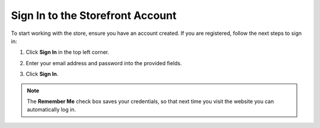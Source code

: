 .. _frontstore-guide--getting-started-overview-sign-in:

.. begin

Sign In to the Storefront Account
^^^^^^^^^^^^^^^^^^^^^^^^^^^^^^^^^

To start working with the store, ensure you have an account created. If you are registered, follow the next steps to sign in:

1. Click **Sign In** in the top left corner.

   .. image:: /user/img/storefront/SignIn.png

2. Enter your email address and password into the provided fields.

   .. image:: /user/img/storefront/SignInCredentials.png

3. Click **Sign In**.

.. note:: The **Remember Me** check box saves your credentials, so that next time you visit the website you can automatically log in.

.. finish